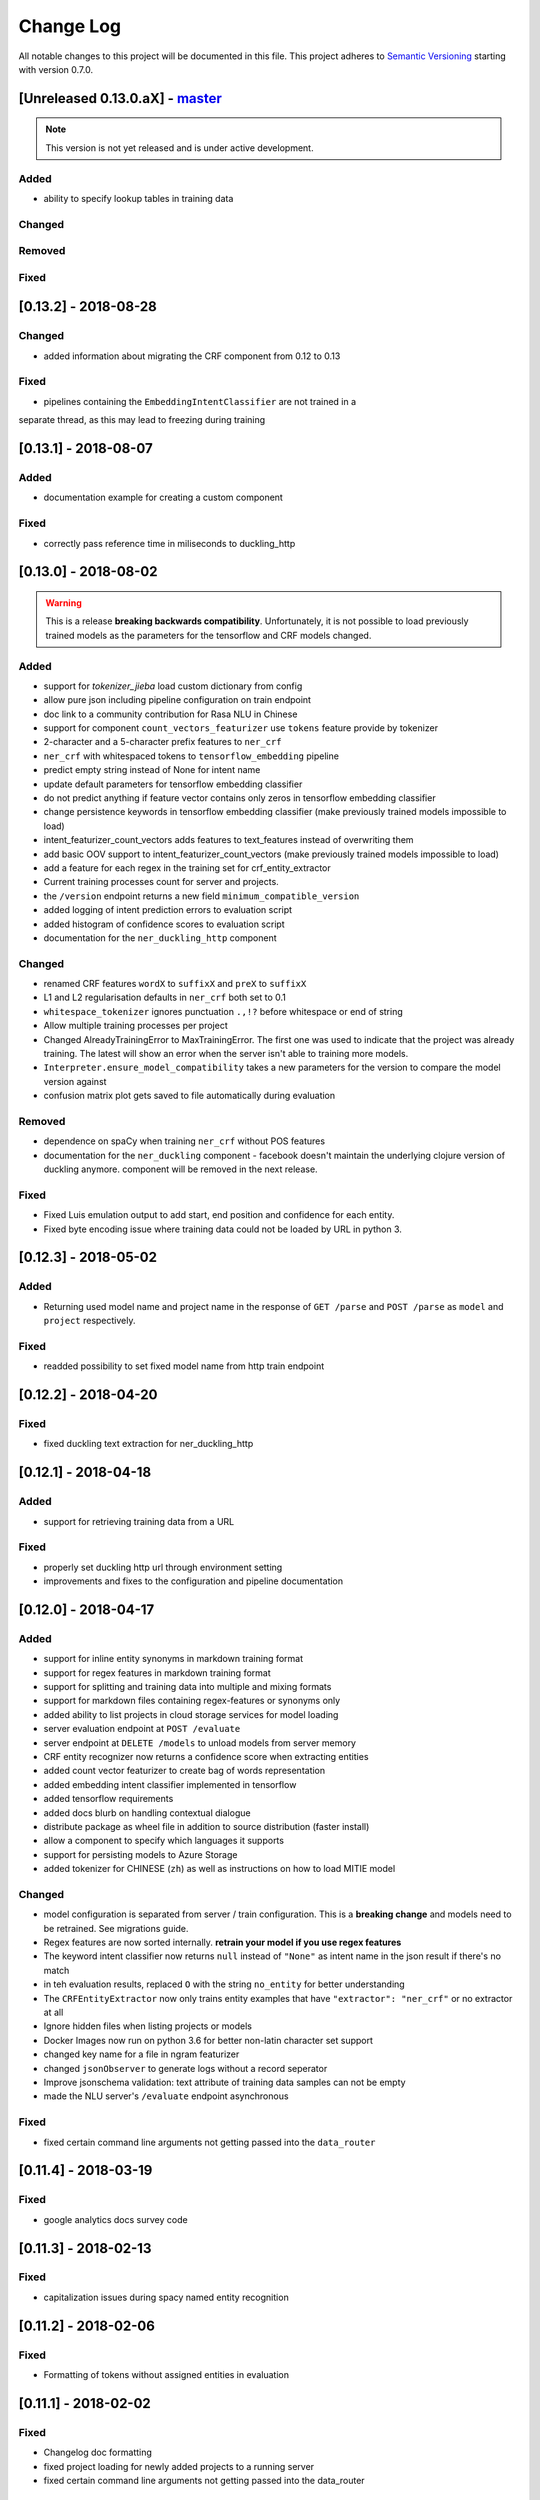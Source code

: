 Change Log
==========

All notable changes to this project will be documented in this file.
This project adheres to `Semantic Versioning`_ starting with version 0.7.0.

[Unreleased 0.13.0.aX] - `master`_
^^^^^^^^^^^^^^^^^^^^^^^^^^^^^^^^^^

.. note:: This version is not yet released and is under active development.

Added
-----
- ability to specify lookup tables in training data

Changed
-------

Removed
-------

Fixed
-----

[0.13.2] - 2018-08-28
^^^^^^^^^^^^^^^^^^^^^

Changed
-------
- added information about migrating the CRF component from 0.12 to 0.13

Fixed
-----
- pipelines containing the ``EmbeddingIntentClassifier`` are not trained in a
separate thread, as this may lead to freezing during training

[0.13.1] - 2018-08-07
^^^^^^^^^^^^^^^^^^^^^

Added
-----
- documentation example for creating a custom component

Fixed
-----
- correctly pass reference time in miliseconds to duckling_http

[0.13.0] - 2018-08-02
^^^^^^^^^^^^^^^^^^^^^

.. warning::

  This is a release **breaking backwards compatibility**.
  Unfortunately, it is not possible to load previously trained models as
  the parameters for the tensorflow and CRF models changed.

Added
-----
- support for `tokenizer_jieba` load custom dictionary from config
- allow pure json including pipeline configuration on train endpoint
- doc link to a community contribution for Rasa NLU in Chinese
- support for component ``count_vectors_featurizer`` use ``tokens``
  feature provide by tokenizer
- 2-character and a 5-character prefix features to ``ner_crf``
- ``ner_crf`` with whitespaced tokens to ``tensorflow_embedding`` pipeline
- predict empty string instead of None for intent name
- update default parameters for tensorflow embedding classifier
- do not predict anything if feature vector contains only zeros
  in tensorflow embedding classifier
- change persistence keywords in tensorflow embedding classifier
  (make previously trained models impossible to load)
- intent_featurizer_count_vectors adds features to text_features
  instead of overwriting them
- add basic OOV support to intent_featurizer_count_vectors (make
  previously trained models impossible to load)
- add a feature for each regex in the training set for crf_entity_extractor
- Current training processes count for server and projects.
- the ``/version`` endpoint returns a new field ``minimum_compatible_version``
- added logging of intent prediction errors to evaluation script
- added histogram of confidence scores to evaluation script
- documentation for the ``ner_duckling_http`` component

Changed
-------
- renamed CRF features ``wordX`` to ``suffixX`` and ``preX`` to ``suffixX``
- L1 and L2 regularisation defaults in ``ner_crf`` both set to 0.1
- ``whitespace_tokenizer`` ignores punctuation ``.,!?`` before
  whitespace or end of string
- Allow multiple training processes per project
- Changed AlreadyTrainingError to MaxTrainingError. The first one was used
  to indicate that the project was already training. The latest will show
  an error when the server isn't able to training more models.
- ``Interpreter.ensure_model_compatibility`` takes a new parameters for
  the version to compare the model version against
- confusion matrix plot gets saved to file automatically during evaluation

Removed
-------
- dependence on spaCy when training ``ner_crf`` without POS features
- documentation for the ``ner_duckling`` component - facebook doesn't maintain
  the underlying clojure version of duckling anymore. component will be
  removed in the next release.

Fixed
-----
- Fixed Luis emulation output to add start, end position and
  confidence for each entity.
- Fixed byte encoding issue where training data could not be
  loaded by URL in python 3.

[0.12.3] - 2018-05-02
^^^^^^^^^^^^^^^^^^^^^

Added
-----
- Returning used model name and project name in the response
  of ``GET /parse`` and ``POST /parse`` as ``model`` and ``project``
  respectively.

Fixed
-----
- readded possibility to set fixed model name from http train endpoint


[0.12.2] - 2018-04-20
^^^^^^^^^^^^^^^^^^^^^

Fixed
-----
- fixed duckling text extraction for ner_duckling_http


[0.12.1] - 2018-04-18
^^^^^^^^^^^^^^^^^^^^^
Added
-----
- support for retrieving training data from a URL

Fixed
-----
- properly set duckling http url through environment setting
- improvements and fixes to the configuration and pipeline
  documentation


[0.12.0] - 2018-04-17
^^^^^^^^^^^^^^^^^^^^^

Added
-----
- support for inline entity synonyms in markdown training format
- support for regex features in markdown training format
- support for splitting and training data into multiple and mixing formats
- support for markdown files containing regex-features or synonyms only
- added ability to list projects in cloud storage services for model loading
- server evaluation endpoint at ``POST /evaluate``
- server endpoint at ``DELETE /models`` to unload models from server memory
- CRF entity recognizer now returns a confidence score when extracting entities
- added count vector featurizer to create bag of words representation
- added embedding intent classifier implemented in tensorflow
- added tensorflow requirements
- added docs blurb on handling contextual dialogue
- distribute package as wheel file in addition to source
  distribution (faster install)
- allow a component to specify which languages it supports
- support for persisting models to Azure Storage
- added tokenizer for CHINESE (``zh``) as well as instructions on how to load
  MITIE model

Changed
-------
- model configuration is separated from server / train configuration. This is a
  **breaking change** and models need to be retrained. See migrations guide.
- Regex features are now sorted internally.
  **retrain your model if you use regex features**
- The keyword intent classifier now returns ``null`` instead
  of ``"None"`` as intent name in the json result if there's no match
- in teh evaluation results, replaced ``O`` with the string
  ``no_entity`` for better understanding
- The ``CRFEntityExtractor`` now only trains entity examples that have
  ``"extractor": "ner_crf"`` or no extractor at all
- Ignore hidden files when listing projects or models
- Docker Images now run on python 3.6 for better non-latin character set support
- changed key name for a file in ngram featurizer
- changed ``jsonObserver`` to generate logs without a record seperator
- Improve jsonschema validation: text attribute of training data samples
  can not be empty
- made the NLU server's ``/evaluate`` endpoint asynchronous

Fixed
-----
- fixed certain command line arguments not getting passed into
  the ``data_router``

[0.11.4] - 2018-03-19
^^^^^^^^^^^^^^^^^^^^^

Fixed
-----
- google analytics docs survey code


[0.11.3] - 2018-02-13
^^^^^^^^^^^^^^^^^^^^^

Fixed
-----
- capitalization issues during spacy named entity recognition


[0.11.2] - 2018-02-06
^^^^^^^^^^^^^^^^^^^^^

Fixed
-----
- Formatting of tokens without assigned entities in evaluation


[0.11.1] - 2018-02-02
^^^^^^^^^^^^^^^^^^^^^

Fixed
-----
- Changelog doc formatting
- fixed project loading for newly added projects to a running server
- fixed certain command line arguments not getting passed into the data_router


[0.11.0] - 2018-01-30
^^^^^^^^^^^^^^^^^^^^^

Added
-----
- non ascii character support for anything that gets json dumped (e.g.
  training data received over HTTP endpoint)
- evaluation of entity extraction performance in ``evaluation.py``
- support for spacy 2.0
- evaluation of intent classification with crossvalidation in ``evaluation.py``
- support for splitting training data into multiple files
  (markdown and JSON only)

Changed
-------
- removed ``-e .`` from requirements files - if you want to install
  the app use ``pip install -e .``
- fixed http duckling parsing for non ``en`` languages
- fixed parsing of entities from markdown training data files


[0.10.6] - 2018-01-02
^^^^^^^^^^^^^^^^^^^^^

Added
-----
- support asterisk style annotation of examples in markdown format

Fixed
-----
- Preventing capitalized entities from becoming synonyms of the form
  lower-cased -> capitalized


[0.10.5] - 2017-12-01
^^^^^^^^^^^^^^^^^^^^^

Fixed
-----
- read token in server from config instead of data router
- fixed reading of models with none date name prefix in server


[0.10.4] - 2017-10-27
^^^^^^^^^^^^^^^^^^^^^

Fixed
-----
- docker image build


[0.10.3] - 2017-10-26
^^^^^^^^^^^^^^^^^^^^^

Added
-----
- support for new dialogflow data format (previously api.ai)
- improved support for custom components (components are
  stored by class name in stored metadata to allow for components
  that are not mentioned in the Rasa NLU registry)
- language option to convert script

Fixed
-----
- Fixed loading of default model from S3. Fixes #633
- fixed permanent training status when training fails #652
- quick fix for None "_formatter_parser" bug


[0.10.1] - 2017-10-06
^^^^^^^^^^^^^^^^^^^^^

Fixed
-----
- readme issues
- improved setup py welcome message


[0.10.0] - 2017-09-27
^^^^^^^^^^^^^^^^^^^^^

Added
-----
- Support for training data in Markdown format
- Cors support. You can now specify allowed cors origins
  within your configuration file.
- The HTTP server is now backed by Klein (Twisted) instead of Flask.
  The server is now asynchronous but is no more WSGI compatible
- Improved Docker automated builds
- Rasa NLU now works with projects instead of models. A project can
  be the basis for a restaurant search bot in German or a customer
  service bot in English. A model can be seen as a snapshot of a project.

Changed
-------
- Root project directories have been slightly rearranged to
  clean up new docker support
- use ``Interpreter.create(metadata, ...)`` to create interpreter
  from dict and ``Interpreter.load(file_name, ...)`` to create
  interpreter with metadata from a file
- Renamed ``name`` parameter to ``project``
- Docs hosted on GitHub pages now:
  `Documentation <https://rasahq.github.io/rasa_nlu>`_
- Adapted remote cloud storages to support projects
  (backwards incompatible!)

Fixed
-----
- Fixed training data persistence. Fixes #510
- Fixed UTF-8 character handling when training through HTTP interface
- Invalid handling of numbers extracted from duckling
  during synonym handling. Fixes #517
- Only log a warning (instead of throwing an exception) on
  misaligned entities during mitie NER


[0.9.2] - 2017-08-16
^^^^^^^^^^^^^^^^^^^^

Fixed
-----
- removed unnecessary `ClassVar` import


[0.9.1] - 2017-07-11
^^^^^^^^^^^^^^^^^^^^

Fixed
-----
- removed obsolete ``--output`` parameter of ``train.py``.
  use ``--path`` instead. fixes #473


[0.9.0] - 2017-07-07
^^^^^^^^^^^^^^^^^^^^

Added
-----
- increased test coverage to avoid regressions (ongoing)
- added regex featurization to support intent classification
  and entity extraction (``intent_entity_featurizer_regex``)

Changed
-------
- replaced existing CRF library (python-crfsuite) with
  sklearn-crfsuite (due to better windows support)
- updated to spacy 1.8.2
- logging format of logged request now includes model name and timestamp
- use module specific loggers instead of default python root logger
- output format of the duckling extractor changed. the ``value``
  field now includes the complete value from duckling instead of
  just text (so this is an property is an object now instead of just text).
  includes granularity information now.
- deprecated ``intent_examples`` and ``entity_examples`` sections in
  training data. all examples should go into the ``common_examples`` section
- weight training samples based on class distribution during ner_crf
  cross validation and sklearn intent classification training
- large refactoring of the internal training data structure and
  pipeline architecture
- numpy is now a required dependency

Removed
-------
- luis data tokenizer configuration value (not used anymore,
  luis exports char offsets now)

Fixed
-----
- properly update coveralls coverage report from travis
- persistence of duckling dimensions
- changed default response of untrained ``intent_classifier_sklearn``
  from ``"intent": None`` to ``"intent": {"name": None, "confidence": 0.0}``
- ``/status`` endpoint showing all available models instead of only
  those whose name starts with *model*
- properly return training process ids #391


[0.8.12] - 2017-06-29
^^^^^^^^^^^^^^^^^^^^^

Fixed
-----
- fixed missing argument attribute error



[0.8.11] - 2017-06-07
^^^^^^^^^^^^^^^^^^^^^

Fixed
-----
- updated mitie installation documentation


[0.8.10] - 2017-05-31
^^^^^^^^^^^^^^^^^^^^^

Fixed
-----
- fixed documentation about training data format


[0.8.9] - 2017-05-26
^^^^^^^^^^^^^^^^^^^^

Fixed
-----
- properly handle response_log configuration variable being set to ``null``


[0.8.8] - 2017-05-26
^^^^^^^^^^^^^^^^^^^^

Fixed
-----
- ``/status`` endpoint showing all available models instead of only
  those whose name starts with *model*


[0.8.7] - 2017-05-24
^^^^^^^^^^^^^^^^^^^^

Fixed
-----
- Fixed range calculation for crf #355


[0.8.6] - 2017-05-15
^^^^^^^^^^^^^^^^^^^^

Fixed
-----
- Fixed duckling dimension persistence. fixes #358


[0.8.5] - 2017-05-10
^^^^^^^^^^^^^^^^^^^^

Fixed
-----
- Fixed pypi installation dependencies (e.g. flask). fixes #354


[0.8.4] - 2017-05-10
^^^^^^^^^^^^^^^^^^^^

Fixed
-----
- Fixed CRF model training without entities. fixes #345


[0.8.3] - 2017-05-10
^^^^^^^^^^^^^^^^^^^^

Fixed
-----
- Fixed Luis emulation and added test to catch regression. Fixes #353


[0.8.2] - 2017-05-08
^^^^^^^^^^^^^^^^^^^^

Fixed
-----
- deepcopy of context #343


[0.8.1] - 2017-05-08
^^^^^^^^^^^^^^^^^^^^

Fixed
-----
- NER training reuses context inbetween requests


[0.8.0] - 2017-05-08
^^^^^^^^^^^^^^^^^^^^

Added
-----
- ngram character featurizer (allows better handling of out-of-vocab words)
- replaced pre-wired backends with more flexible pipeline definitions
- return top 10 intents with sklearn classifier
  `#199 <https://github.com/RasaHQ/rasa_nlu/pull/199>`_
- python type annotations for nearly all public functions
- added alternative method of defining entity synonyms
- support for arbitrary spacy language model names
- duckling components to provide normalized output for structured entities
- Conditional random field entity extraction (Markov model for entity
  tagging, better named entity recognition with low and medium data and
  similarly well at big data level)
- allow naming of trained models instead of generated model names
- dynamic check of requirements for the different components & error
  messages on missing dependencies
- support for using multiple entity extractors and combining results downstream

Changed
-------
- unified tokenizers, classifiers and feature extractors to implement
  common component interface
- ``src`` directory renamed to ``rasa_nlu``
- when loading data in a foreign format (api.ai, luis, wit) the data
  gets properly split into intent & entity examples
- Configuration:
    - added ``max_number_of_ngrams``
    - removed ``backend`` and added ``pipeline`` as a replacement
    - added ``luis_data_tokenizer``
    - added ``duckling_dimensions``
- parser output format changed
    from ``{"intent": "greeting", "confidence": 0.9, "entities": []}``

    to ``{"intent": {"name": "greeting", "confidence": 0.9}, "entities": []}``
- entities output format changed
    from ``{"start": 15, "end": 28, "value": "New York City", "entity": "GPE"}``

    to ``{"extractor": "ner_mitie", "processors": ["ner_synonyms"], "start": 15, "end": 28, "value": "New York City", "entity": "GPE"}``

    where ``extractor`` denotes the entity extractor that originally found an entity, and ``processor`` denotes components that alter entities, such as the synonym component.
- camel cased MITIE classes (e.g. ``MITIETokenizer`` → ``MitieTokenizer``)
- model metadata changed, see migration guide
- updated to spacy 1.7 and dropped training and loading capabilities for
  the spacy component (breaks existing spacy models!)
- introduced compatibility with both Python 2 and 3

Fixed
-----
- properly parse ``str`` additionally to ``unicode``
  `#210 <https://github.com/RasaHQ/rasa_nlu/issues/210>`_
- support entity only training
  `#181 <https://github.com/RasaHQ/rasa_nlu/issues/181>`_
- resolved conflicts between metadata and configuration values
  `#219 <https://github.com/RasaHQ/rasa_nlu/issues/219>`_
- removed tokenization when reading Luis.ai data (they changed their format)
  `#241 <https://github.com/RasaHQ/rasa_nlu/issues/241>`_


[0.7.4] - 2017-03-27
^^^^^^^^^^^^^^^^^^^^

Fixed
-----
- fixed failed loading of example data after renaming attributes,
  i.e. "KeyError: 'entities'"


[0.7.3] - 2017-03-15
^^^^^^^^^^^^^^^^^^^^

Fixed
-----
- fixed regression in mitie entity extraction on special characters
- fixed spacy fine tuning and entity recognition on passed language instance


[0.7.2] - 2017-03-13
^^^^^^^^^^^^^^^^^^^^

Fixed
-----
- python documentation about calling rasa NLU from python


[0.7.1] - 2017-03-10
^^^^^^^^^^^^^^^^^^^^

Fixed
-----
- mitie tokenization value generation
  `#207 <https://github.com/RasaHQ/rasa_nlu/pull/207>`_, thanks @cristinacaputo
- changed log file extension from ``.json`` to ``.log``,
  since the contained text is not proper json


[0.7.0] - 2017-03-10
^^^^^^^^^^^^^^^^^^^^
This is a major version update. Please also have a look at the
`Migration Guide <https://rasahq.github.io/rasa_nlu/migrations.html>`_.

Added
-----
- Changelog ;)
- option to use multi-threading during classifier training
- entity synonym support
- proper temporary file creation during tests
- mitie_sklearn backend using mitie tokenization and sklearn classification
- option to fine-tune spacy NER models
- multithreading support of build in REST server (e.g. using gunicorn)
- multitenancy implementation to allow loading multiple models which
  share the same backend

Fixed
-----
- error propagation on failed vector model loading (spacy)
- escaping of special characters during mitie tokenization


[0.6-beta] - 2017-01-31
^^^^^^^^^^^^^^^^^^^^^^^

.. _`master`: https://github.com/RasaHQ/rasa_nlu/

.. _`Semantic Versioning`: http://semver.org/
